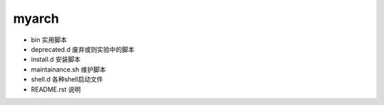 myarch
=========

- bin               实用脚本
- deprecated.d      废弃或则实验中的脚本
- install.d         安装脚本
- maintainance.sh   维护脚本
- shell.d           各种shell启动文件
- README.rst        说明

